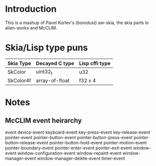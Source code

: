 * Introduction
This is a mashup of Pavel Korlev's (borodust) aw-skia, the skia parts in alien-works and McCLIM.

* Skia/Lisp type puns
| Skia Type | Decayed C type | Lisp cffi type |
|-----------+----------------+----------------|
| SkColor   | uint32_t       | u32            |
| SkColor4f | array-of-float | f32 x 4        |

* Notes
** McCLIM event heirarchy
event
  device-event
    keyboard-event
      key-press-event
      key-release-event
    pointer-event
      pointer-button-event
      pointer-button-press-event
      pointer-button-release-event
      pointer-button-hold-event
      pointer-motion-event
      pointer-boundary-event
      pointer-enter-event
      pointer-exit-event
  window-event
    window-configuration-event
    window-repaint-event
    window-manager-event
    window-manager-delete-event
  timer-event
